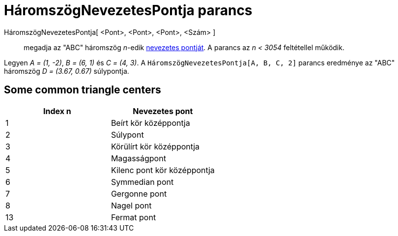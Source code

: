 = HáromszögNevezetesPontja parancs
:page-en: commands/TriangleCenter
ifdef::env-github[:imagesdir: /hu/modules/ROOT/assets/images]

HáromszögNevezetesPontja[ <Pont>, <Pont>, <Pont>, <Szám> ]::
  megadja az "ABC" háromszög _n_-edik http://en.wikipedia.org/wiki/Triangle_center[nevezetes pontját]. A parancs az _n <
  3054_ feltétellel működik.

[EXAMPLE]
====

Legyen _A = (1, -2)_, _B = (6, 1)_ és _C = (4, 3)_. A `++HáromszögNevezetesPontja[A, B, C, 2]++` parancs eredménye az
"ABC" háromszög _D = (3.67, 0.67)_ súlypontja.

====

== Some common triangle centers

[cols=",",options="header",]
|===
|Index n |Nevezetes pont
|1 |Beírt kör középpontja
|2 |Súlypont
|3 |Körülírt kör középpontja
|4 |Magasságpont
|5 |Kilenc pont kör középpontja
|6 |Symmedian pont
|7 |Gergonne pont
|8 |Nagel pont
|13 |Fermat pont
|===
